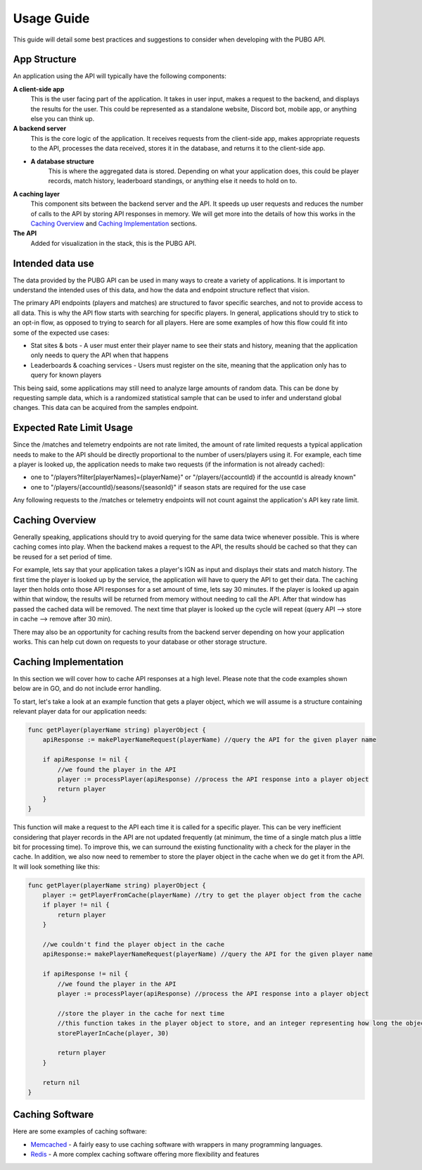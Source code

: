 .. _usage:

Usage Guide
===========
This guide will detail some best practices and suggestions to consider when developing with the PUBG API.

App Structure
-------------
An application using the API will typically have the following components:

**A client-side app**
    This is the user facing part of the application. It takes in user input, makes a request to the backend, and displays the results for the user. This could be represented as a standalone website, Discord bot, mobile app, or anything else you can think up.

**A backend server**
    This is the core logic of the application. It receives requests from the client-side app, makes appropriate requests to the API, processes the data received, stores it in the database, and returns it to the client-side app.

- **A database structure**
    This is where the aggregated data is stored. Depending on what your application does, this could be player records, match history, leaderboard standings, or anything else it needs to hold on to.

**A caching layer**
    This component sits between the backend server and the API. It speeds up user requests and reduces the number of calls to the API by storing API responses in memory. We will get more into the details of how this works in the `Caching Overview`_ and `Caching Implementation`_ sections.

**The API**
    Added for visualization in the stack, this is the PUBG API.



Intended data use
-----------------
The data provided by the PUBG API can be used in many ways to create a variety of applications. It is important to understand the intended uses of this data, and how the data and endpoint structure reflect that vision.

The primary API endpoints (players and matches) are structured to favor specific searches, and not to provide access to all data. This is why the API flow starts with searching for specific players. In general, applications should try to stick to an opt-in flow, as opposed to trying to search for all players. Here are some examples of how this flow could fit into some of the expected use cases:

- Stat sites & bots - A user must enter their player name to see their stats and history, meaning that the application only needs to query the API when that happens
- Leaderboards & coaching services - Users must register on the site, meaning that the application only has to query for known players

This being said, some applications may still need to analyze large amounts of random data. This can be done by requesting sample data, which is a randomized statistical sample that can be used to infer and understand global changes. This data can be acquired from the samples endpoint.



Expected Rate Limit Usage
-------------------------
Since the /matches and telemetry endpoints are not rate limited, the amount of rate limited requests a typical application needs to make to the API should be directly proportional to the number of users/players using it. For example, each time a player is looked up, the application needs to make two requests (if the information is not already cached):

- one to "/players?filter[playerNames]={playerName}" or "/players/{accountId} if the accountId is already known"
- one to "/players/{accountId}/seasons/{seasonId}" if season stats are required for the use case

Any following requests to the /matches or telemetry endpoints will not count against the application's API key rate limit.



Caching Overview
----------------
Generally speaking, applications should try to avoid querying for the same data twice whenever possible. This is where caching comes into play. When the backend makes a request to the API, the results should be cached so that they can be reused for a set period of time. 

For example, lets say that your application takes a player's IGN as input and displays their stats and match history. The first time the player is looked up by the service, the application will have to query the API to get their data. The caching layer then holds onto those API responses for a set amount of time, lets say 30 minutes. If the player is looked up again within that window, the results will be returned from memory without needing to call the API. After that window has passed the cached data will be removed. The next time that player is looked up the cycle will repeat (query API --> store in cache --> remove after 30 min).

There may also be an opportunity for caching results from the backend server depending on how your application works. This can help cut down on requests to your database or other storage structure.



Caching Implementation
----------------------
In this section we will cover how to cache API responses at a high level. Please note that the code examples shown below are in GO, and do not include error handling.

To start, let's take a look at an example function that gets a player object, which we will assume is a structure containing relevant player data for our application needs:

.. code-block:: go

    func getPlayer(playerName string) playerObject {
        apiResponse := makePlayerNameRequest(playerName) //query the API for the given player name

        if apiResponse != nil {
            //we found the player in the API
            player := processPlayer(apiResponse) //process the API response into a player object
            return player
        }
    }

This function will make a request to the API each time it is called for a specific player. This can be very inefficient considering that player records in the API are not updated frequently (at minimum, the time of a single match plus a little bit for processing time). To improve this, we can surround the existing functionality with a check for the player in the cache. In addition, we also now need to remember to store the player object in the cache when we do get it from the API. It will look something like this:

.. code-block:: go

    func getPlayer(playerName string) playerObject {
        player := getPlayerFromCache(playerName) //try to get the player object from the cache
        if player != nil {
            return player
        }

        //we couldn't find the player object in the cache
        apiResponse:= makePlayerNameRequest(playerName) //query the API for the given player name

        if apiResponse != nil {
            //we found the player in the API
            player := processPlayer(apiResponse) //process the API response into a player object

            //store the player in the cache for next time
            //this function takes in the player object to store, and an integer representing how long the object should remain in the cache
            storePlayerInCache(player, 30)

            return player
        }

        return nil
    }



Caching Software
----------------
Here are some examples of caching software:

- `Memcached <https://memcached.org/>`_ - A fairly easy to use caching software with wrappers in many programming languages.
- `Redis <https://redis.io/>`_ - A more complex caching software offering more flexibility and features
